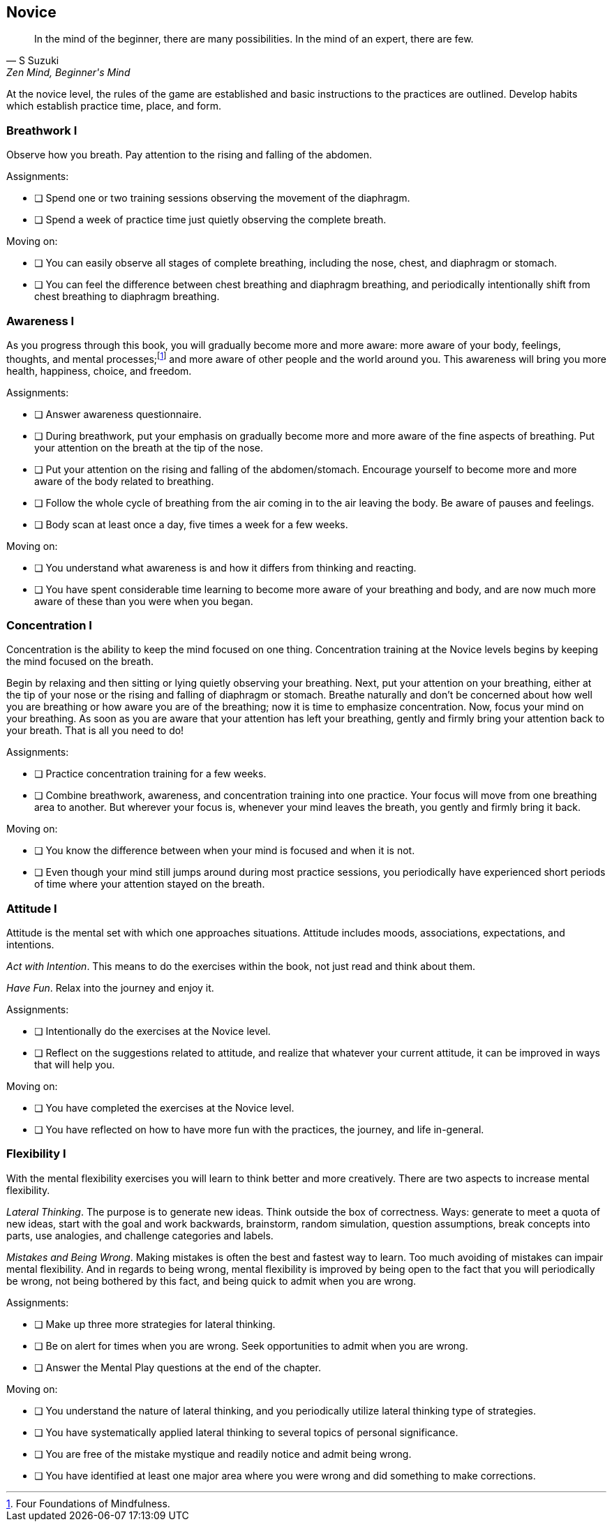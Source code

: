 <<<
[[novice]]
Novice
------

[,S Suzuki,"Zen Mind, Beginner's Mind"]
____
In the mind of the beginner, there are many possibilities. In the mind of an expert, there are few.
____

At the novice level, the rules of the game are established and basic instructions to the practices are outlined. Develop habits which establish practice time, place, and form.

Breathwork I
~~~~~~~~~~~~
Observe how you breath. Pay attention to the rising and falling of the abdomen.

Assignments:

* [ ] Spend one or two training sessions observing the movement of the diaphragm.
* [ ] Spend a week of practice time just quietly observing the complete breath.

Moving on:

* [ ] You can easily observe all stages of complete breathing, including the nose, chest, and diaphragm or stomach.
* [ ] You can feel the difference between chest breathing and diaphragm breathing, and periodically intentionally shift from chest breathing to diaphragm breathing.

Awareness I
~~~~~~~~~~~
As you progress through this book, you will gradually become more and more aware: more aware of your body, feelings, thoughts, and mental processes;footnote:[Four Foundations of Mindfulness.] and more aware of other people and the world around you. This awareness will bring you more health, happiness, choice, and freedom.

Assignments:

- [ ] Answer awareness questionnaire.
- [ ] During breathwork, put your emphasis on gradually become more and more aware of the fine aspects of breathing. Put your attention on the breath at the tip of the nose.
- [ ] Put your attention on the rising and falling of the abdomen/stomach. Encourage yourself to become more and more aware of the body related to breathing.
- [ ] Follow the whole cycle of breathing from the air coming in to the air leaving the body. Be aware of pauses and feelings.
- [ ] Body scan at least once a day, five times a week for a few weeks.

Moving on:

- [ ] You understand what awareness is and how it differs from thinking and reacting. 
- [ ] You have spent considerable time learning to become more aware of your breathing and body, and are now much more aware of these than you were when you began.

Concentration I
~~~~~~~~~~~~~~~
Concentration is the ability to keep the mind focused on one thing. Concentration training at the Novice levels begins by keeping the mind focused on the breath.

Begin by relaxing and then sitting or lying quietly observing your breathing. Next, put your attention on your breathing, either at the tip of your nose or the rising and falling of diaphragm or stomach. Breathe naturally and don’t be concerned about how well you are breathing or how aware you are of the breathing; now it is time to emphasize concentration. Now, focus your mind on your breathing. As soon as you are aware that your attention has left your breathing, gently and firmly bring your attention back to your breath. That is all you need to do!

Assignments:

- [ ] Practice concentration training for a few weeks.
- [ ] Combine breathwork, awareness, and concentration training into one practice. Your focus will move from one breathing area to another. But wherever your focus is, whenever your mind leaves the breath, you gently and firmly bring it back.

Moving on:

- [ ] You know the difference between when your mind is focused and when it is not.
- [ ] Even though your mind still jumps around during most practice sessions, you periodically have experienced short periods of time where your attention stayed on the breath.

Attitude I
~~~~~~~~~~
Attitude is the mental set with which one approaches situations. Attitude includes moods, associations, expectations, and intentions.

_Act with Intention_. This means to do the exercises within the book, not just read and think about them.

_Have Fun_. Relax into the journey and enjoy it.

Assignments:

- [ ] Intentionally do the exercises at the Novice level.
- [ ] Reflect on the suggestions related to attitude, and realize that whatever your current attitude, it can be improved in ways that will help you.

Moving on:

- [ ] You have completed the exercises at the Novice level.
- [ ] You have reflected on how to have more fun with the practices, the journey, and life in-general.

Flexibility I
~~~~~~~~~~~~~
With the mental flexibility exercises you will learn to think better and more creatively. There are two aspects to increase mental flexibility.

_Lateral Thinking_. The purpose is to generate new ideas. Think outside the box of correctness. Ways: generate to meet a quota of new ideas, start with the goal and work backwards, brainstorm, random simulation, question assumptions, break concepts into parts, use analogies, and challenge categories and labels.

_Mistakes and Being Wrong_. Making mistakes is often the best and fastest way to learn. Too much avoiding of mistakes can impair mental flexibility. And in regards to being wrong, mental flexibility is improved by being open to the fact that you will periodically be wrong, not being bothered by this fact, and being quick to admit when you are wrong.

Assignments:

- [ ] Make up three more strategies for lateral thinking.
- [ ] Be on alert for times when you are wrong. Seek opportunities to admit when you are wrong.
- [ ] Answer the Mental Play questions at the end of the chapter.

Moving on:

- [ ] You understand the nature of lateral thinking, and you periodically utilize lateral thinking type of strategies. 
- [ ] You have systematically applied lateral thinking to several topics of personal significance. 
- [ ] You are free of the mistake mystique and readily notice and admit being wrong. 
- [ ] You have identified at least one major area where you were wrong and did something to make corrections.

